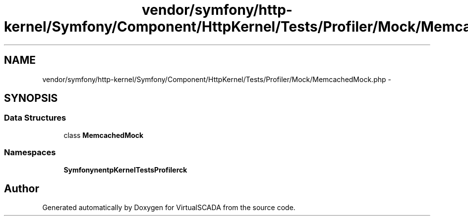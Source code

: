 .TH "vendor/symfony/http-kernel/Symfony/Component/HttpKernel/Tests/Profiler/Mock/MemcachedMock.php" 3 "Tue Apr 14 2015" "Version 1.0" "VirtualSCADA" \" -*- nroff -*-
.ad l
.nh
.SH NAME
vendor/symfony/http-kernel/Symfony/Component/HttpKernel/Tests/Profiler/Mock/MemcachedMock.php \- 
.SH SYNOPSIS
.br
.PP
.SS "Data Structures"

.in +1c
.ti -1c
.RI "class \fBMemcachedMock\fP"
.br
.in -1c
.SS "Namespaces"

.in +1c
.ti -1c
.RI " \fBSymfony\\Component\\HttpKernel\\Tests\\Profiler\\Mock\fP"
.br
.in -1c
.SH "Author"
.PP 
Generated automatically by Doxygen for VirtualSCADA from the source code\&.
